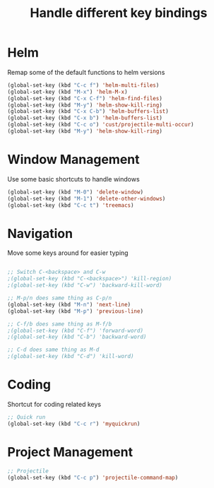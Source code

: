 #+TITLE: Handle different key bindings
* Helm
Remap some of the default functions to helm versions
#+BEGIN_SRC emacs-lisp
  (global-set-key (kbd "C-c f") 'helm-multi-files)
  (global-set-key (kbd "M-x") 'helm-M-x)
  (global-set-key (kbd "C-x C-f") 'helm-find-files)
  (global-set-key (kbd "M-y") 'helm-show-kill-ring)
  (global-set-key (kbd "C-x C-b") 'helm-buffers-list)
  (global-set-key (kbd "C-x b") 'helm-buffers-list)
  (global-set-key (kbd "C-c o") 'cust/projectile-multi-occur)
  (global-set-key (kbd "M-y") 'helm-show-kill-ring)
#+END_SRC

* Window Management
Use some basic shortcuts to handle windows
#+BEGIN_SRC emacs-lisp
  (global-set-key (kbd "M-0") 'delete-window)
  (global-set-key (kbd "M-1") 'delete-other-windows)
  (global-set-key (kbd "C-c t") 'treemacs)
#+END_SRC

* Navigation
Move some keys around for easier typing
#+BEGIN_SRC emacs-lisp

  ;; Switch C-<backspace> and C-w
  ;(global-set-key (kbd "C-<backspace>") 'kill-region)
  ;(global-set-key (kbd "C-w") 'backward-kill-word)

  ;; M-p/n does same thing as C-p/n
  (global-set-key (kbd "M-n") 'next-line)
  (global-set-key (kbd "M-p") 'previous-line)

  ;; C-f/b does same thing as M-f/b
  ;(global-set-key (kbd "C-f") 'forward-word)
  ;(global-set-key (kbd "C-b") 'backward-word)

  ;; C-d does same thing as M-d
  ;(global-set-key (kbd "C-d") 'kill-word)
#+END_SRC

* Coding
Shortcut for coding related keys
#+BEGIN_SRC emacs-lisp
  ;; Quick run
  (global-set-key (kbd "C-c r") 'myquickrun)
#+END_SRC

* Project Management
#+BEGIN_SRC emacs-lisp
  ;; Projectile
  (global-set-key (kbd "C-c p") 'projectile-command-map)
#+END_SRC
